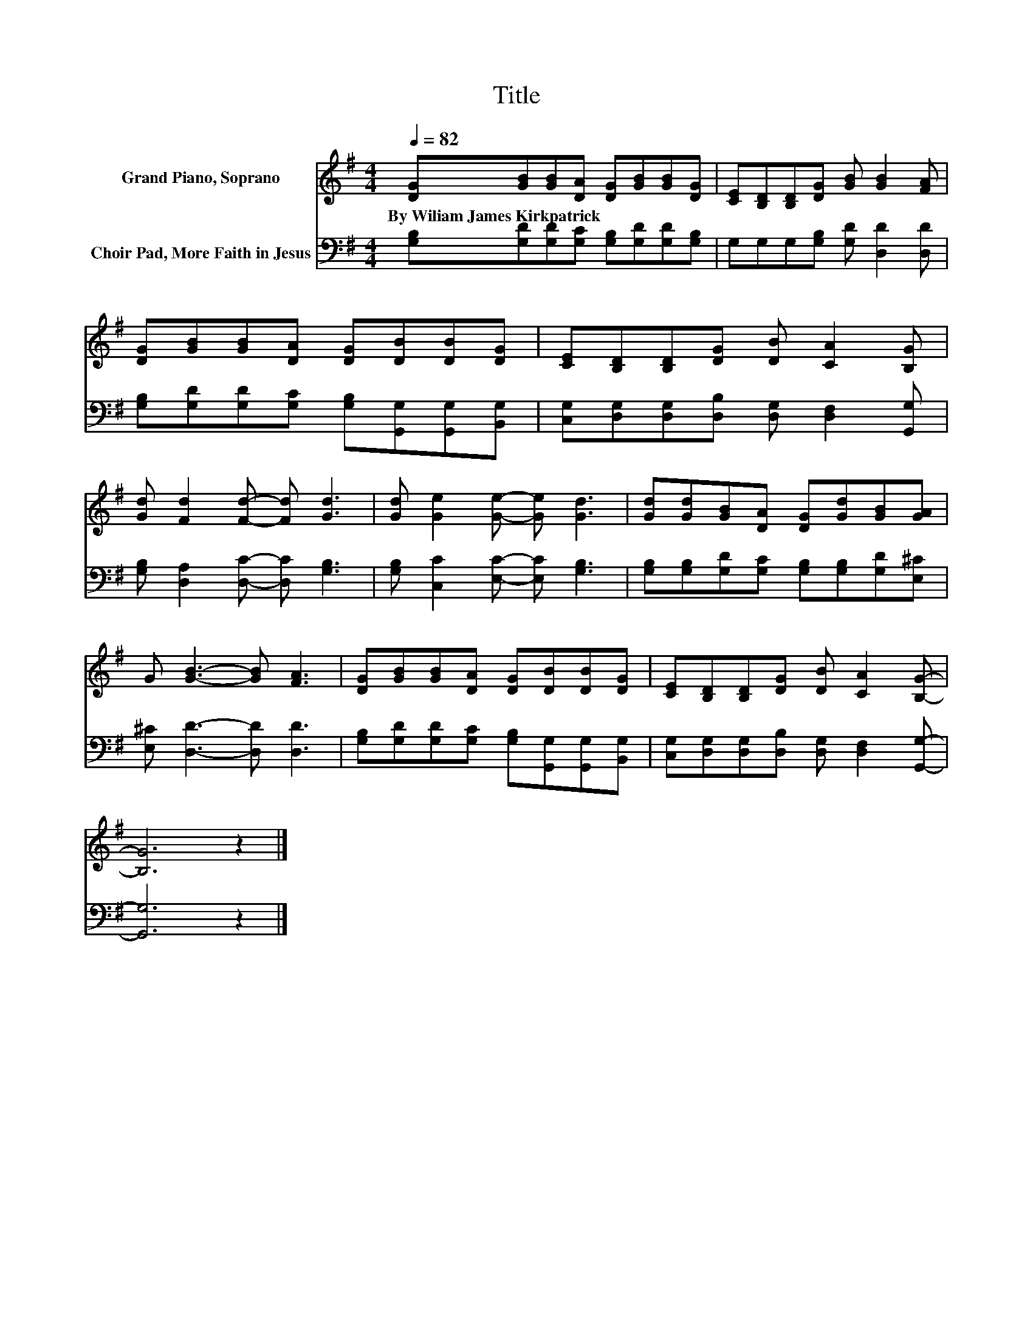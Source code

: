 X:1
T:Title
%%score 1 2
L:1/8
Q:1/4=82
M:4/4
K:G
V:1 treble nm="Grand Piano, Soprano"
V:2 bass nm="Choir Pad, More Faith in Jesus"
V:1
 [DG][GB][GB][DA] [DG][GB][GB][DG] | [CE][B,D][B,D][DG] [GB] [GB]2 [FA] | %2
w: By~Wiliam~James~Kirkpatrick * * * * * * *||
 [DG][GB][GB][DA] [DG][DB][DB][DG] | [CE][B,D][B,D][DG] [DB] [CA]2 [B,G] | %4
w: ||
 [Gd] [Fd]2 [Fd]- [Fd] [Gd]3 | [Gd] [Ge]2 [Ge]- [Ge] [Gd]3 | [Gd][Gd][GB][DA] [DG][Gd][GB][GA] | %7
w: |||
 G [GB]3- [GB] [FA]3 | [DG][GB][GB][DA] [DG][DB][DB][DG] | [CE][B,D][B,D][DG] [DB] [CA]2 [B,G]- | %10
w: |||
 [B,G]6 z2 |] %11
w: |
V:2
 [G,B,][G,D][G,D][G,C] [G,B,][G,D][G,D][G,B,] | G,G,G,[G,B,] [G,D] [D,D]2 [D,D] | %2
 [G,B,][G,D][G,D][G,C] [G,B,][G,,G,][G,,G,][B,,G,] | %3
 [C,G,][D,G,][D,G,][D,B,] [D,G,] [D,F,]2 [G,,G,] | [G,B,] [D,A,]2 [D,C]- [D,C] [G,B,]3 | %5
 [G,B,] [C,C]2 [E,C]- [E,C] [G,B,]3 | [G,B,][G,B,][G,D][G,C] [G,B,][G,B,][G,D][E,^C] | %7
 [E,^C] [D,D]3- [D,D] [D,D]3 | [G,B,][G,D][G,D][G,C] [G,B,][G,,G,][G,,G,][B,,G,] | %9
 [C,G,][D,G,][D,G,][D,B,] [D,G,] [D,F,]2 [G,,G,]- | [G,,G,]6 z2 |] %11

